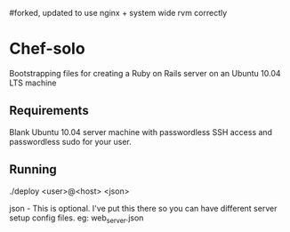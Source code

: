 #forked, updated to use nginx + system wide rvm correctly

* Chef-solo
  Bootstrapping files for creating a Ruby on Rails server on an 
  Ubuntu 10.04 LTS machine

** Requirements
   Blank Ubuntu 10.04 server machine with passwordless SSH access and
   passwordless sudo for your user.

** Running
   ./deploy <user>@<host> <json>

   json - This is optional. I've put this there so you can have different server
   setup config files. eg: web_server.json
   
  
